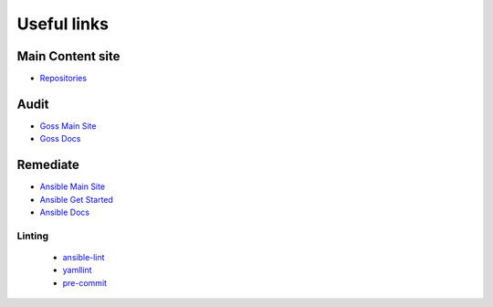 Useful links
==============

Main Content site
~~~~~~~~~~~~~~~~~

- `Repositories <https://github.com/ansible-lockdown/>`_

Audit
~~~~~

- `Goss Main Site <https://goss.rocks>`_
- `Goss Docs <https://goss.readthedocs.io/en/stable/>`_

Remediate
~~~~~~~~~

- `Ansible Main Site <https://ansible.com>`_
- `Ansible Get Started <https://www.ansible.com/resources/get-started>`_
- `Ansible Docs <https://docs.ansible.com/ansible/latest/index.html>`_

Linting
^^^^^^^

  - `ansible-lint <https://ansible.readthedocs.io/projects/lint/>`_
  - `yamllint <https://yamllint.readthedocs.io/en/stable/>`_
  - `pre-commit <https://pre-commit.com>`_
